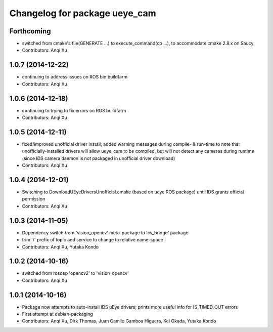 ^^^^^^^^^^^^^^^^^^^^^^^^^^^^^^
Changelog for package ueye_cam
^^^^^^^^^^^^^^^^^^^^^^^^^^^^^^

Forthcoming
-----------
* switched from cmake's file(GENERATE ...) to execute_command(cp ...), to accommodate cmake 2.8.x on Saucy
* Contributors: Anqi Xu

1.0.7 (2014-12-22)
------------------
* continuing to address issues on ROS bin buildfarm
* Contributors: Anqi Xu

1.0.6 (2014-12-18)
------------------
* continuing to trying to fix errors on ROS buildfarm
* Contributors: Anqi Xu

1.0.5 (2014-12-11)
------------------
* fixed/improved unofficial driver install; added warning messages during compile- & run-time to note that unofficially-installed drivers will allow ueye_cam to be compiled, but will not detect any cameras during runtime (since IDS camera daemon is not packaged in unofficial driver download)
* Contributors: Anqi Xu

1.0.4 (2014-12-01)
------------------
* Switching to DownloadUEyeDriversUnofficial.cmake (based on ueye ROS package) until IDS grants official permission
* Contributors: Anqi Xu

1.0.3 (2014-11-05)
------------------
* Dependency switch from 'vision_opencv' meta-package to 'cv_bridge' package
* trim '/' prefix of topic and service to change to relative name-space
* Contributors: Anqi Xu, Yutaka Kondo

1.0.2 (2014-10-16)
------------------
* switched from rosdep 'opencv2' to 'vision_opencv'
* Contributors: Anqi Xu

1.0.1 (2014-10-16)
------------------
* Package now attempts to auto-install IDS uEye drivers; prints more useful info for IS_TIMED_OUT errors
* First attempt at debian-packaging
* Contributors: Anqi Xu, Dirk Thomas, Juan Camilo Gamboa Higuera, Kei Okada, Yutaka Kondo
